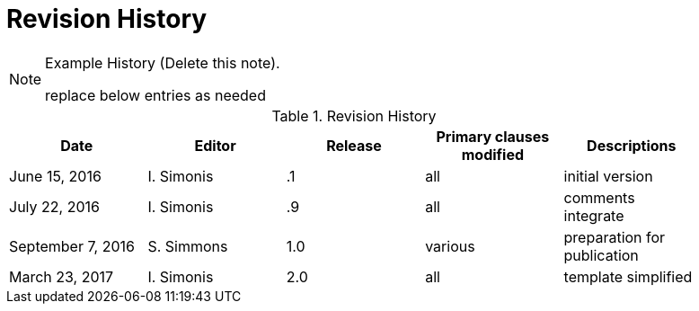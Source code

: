[appendix]
= Revision History

[NOTE]
.Example History (Delete this note).
===============================================
replace below entries as needed
===============================================

.Revision History
[width="90%",options="header"]
|====================
|Date |Editor |Release | Primary clauses modified |Descriptions
|June 15, 2016 |I. Simonis | .1 |all |initial version
|July 22, 2016 |I. Simonis | .9 |all |comments integrate
|September 7, 2016 |S. Simmons |1.0|various |preparation for publication
|March 23, 2017 |I. Simonis | 2.0 |all |template simplified
|====================

